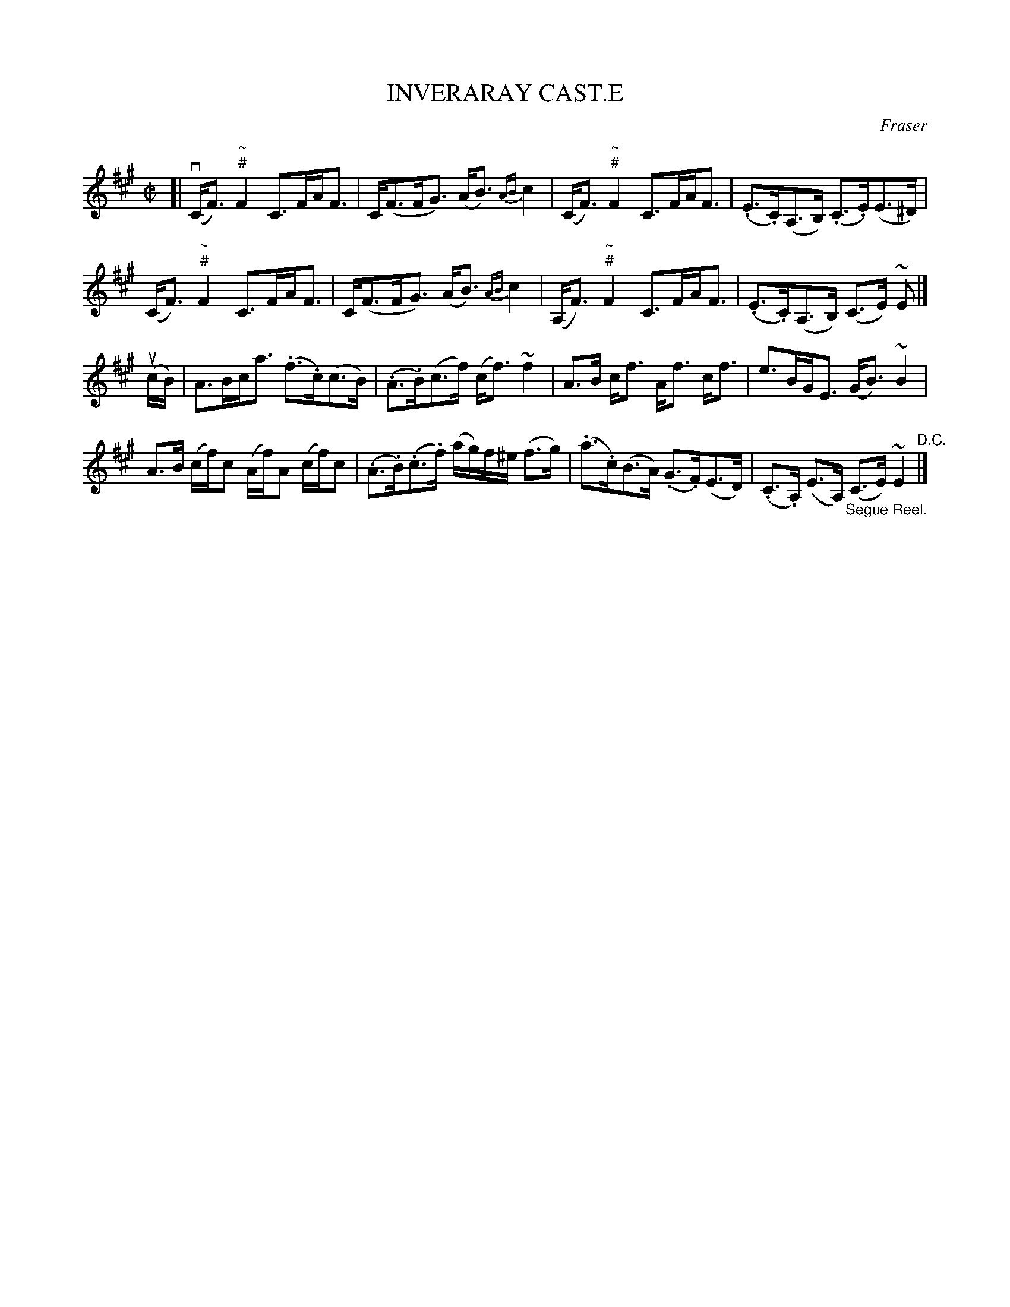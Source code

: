 X: 10843
T: INVERARAY CAST.E
C: Fraser
R: strathspey
B: K\"ohler's Violin Repository, v.1, 1885 p.84 #3
F: http://www.archive.org/details/klersviolinrepos01edin
Z: 2012 John Chambers <jc:trillian.mit.edu>
M: C|
L: 1/8
K: F#m
[|v\
(C<F) "~\n#"F2 C>FA<F | C<(FF<G) (A<B) {AB}c2 |\
(C<F) "~\n#"F2 C>FA<F | (.E>.C)(A,>B,) (.C>.E)(E>^D) |
(C<F) "~\n#"F2 C>FA<F | C<(FF<G) (A<B) {AB}c2 |\
(A,<F) "~\n#"F2 C>FA<F | (.E>.C)(A,>B,) (C>E) ~E |]
u(c/B/) |\
A>Bc<a (.f>.c)(c>B) | (.A>.B)(c>f) (c<f)~f2 |\
A>B c<f A<f c<f | e>BG<E (G<B)~B2 |
A>B (c/f/)c (A/f/)A (c/f/)c | (.A>.B)(.c>.f) (a/g/)f/^e/ (f>g) |\
(.a>.c)(B>A) (.G>.F)(E>D) | (.C>.A,) (E>A,) "_Segue Reel."(C>E) ~E2 "^D.C."|]
